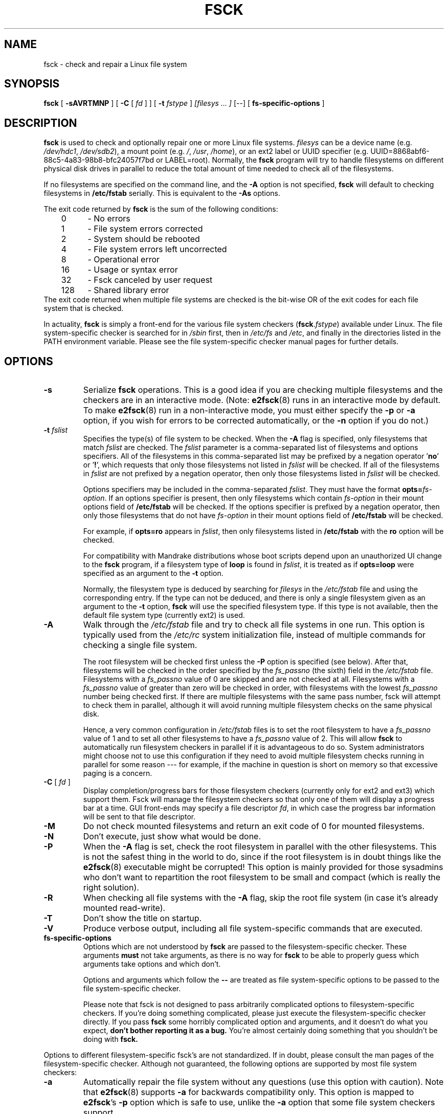 .\" -*- nroff -*-
.\" Copyright 1993, 1994, 1995 by Theodore Ts'o.  All Rights Reserved.
.\" This file may be copied under the terms of the GNU Public License.
.\" 
.TH FSCK 8 "February 2012" "E2fsprogs version 1.42.1"
.SH NAME
fsck \- check and repair a Linux file system
.SH SYNOPSIS
.B fsck
[
.B \-sAVRTMNP
]
[
.B \-C
[
.I fd
]
]
[
.B \-t
.I fstype
] 
.I [filesys ... ]
[\-\-] [
.B fs-specific-options
]
.SH DESCRIPTION
.B fsck
is used to check and optionally repair one or more Linux file systems.  
.I filesys
can be a device name (e.g.
.IR /dev/hdc1 ", " /dev/sdb2 ),
a mount point (e.g.
.IR / ", " /usr ", " /home ),
or an ext2 label or UUID specifier (e.g.
UUID=8868abf6-88c5-4a83-98b8-bfc24057f7bd or LABEL=root).  
Normally, the 
.B fsck 
program will try to handle filesystems on different physical disk drives 
in parallel to reduce the total amount of time needed to check all of the
filesystems.
.PP
If no filesystems are specified on the command line, and the 
.B \-A 
option is not specified, 
.B fsck
will default to checking filesystems in
.B /etc/fstab
serially.  This is equivalent to the 
.B \-As
options.
.PP
The exit code returned by
.B fsck
is the sum of the following conditions:
.br
\	0\	\-\ No errors
.br
\	1\	\-\ File system errors corrected
.br
\	2\	\-\ System should be rebooted
.br
\	4\	\-\ File system errors left uncorrected
.br
\	8\	\-\ Operational error
.br
\	16\	\-\ Usage or syntax error
.br
\	32\	\-\ Fsck canceled by user request
.br
\	128\	\-\ Shared library error
.br
The exit code returned when multiple file systems are checked 
is the bit-wise OR of the exit codes for each
file system that is checked.
.PP
In actuality,
.B fsck
is simply a front-end for the various file system checkers
(\fBfsck\fR.\fIfstype\fR) available under Linux.  The file
system-specific checker is searched for in
.I /sbin
first, then in
.I /etc/fs
and
.IR /etc ,
and finally in the directories listed in the PATH environment
variable.  Please see the file system-specific checker manual pages for
further details.
.SH OPTIONS
.TP
.B \-s
Serialize 
.B fsck 
operations.  This is a good idea if you are checking multiple
filesystems and the checkers are in an interactive mode.  (Note:
.BR e2fsck (8)
runs in an interactive mode by default.  To make 
.BR e2fsck (8)
run in a non-interactive mode, you must either specify the
.B \-p
or
.B \-a
option, if you wish for errors to be corrected automatically, or the 
.B \-n
option if you do not.)
.TP
.BI \-t " fslist"
Specifies the type(s) of file system to be checked.  When the
.B \-A 
flag is specified, only filesystems that match 
.I fslist
are checked.  The
.I fslist
parameter is a comma-separated list of filesystems and options
specifiers.  All of the filesystems in this comma-separated list may be
prefixed by a negation operator 
.RB ' no '
or 
.RB ' ! ',
which requests that only those filesystems not listed in
.I fslist
will be checked.  If all of the filesystems in 
.I fslist
are not prefixed by a negation operator, then only those filesystems
listed
in
.I fslist
will be checked.
.sp
Options specifiers may be included in the comma-separated
.IR fslist .
They must have the format 
.BI opts= fs-option\fR.
If an options specifier is present, then only filesystems which contain
.I fs-option
in their mount options field of 
.B /etc/fstab
will be checked.  If the options specifier is prefixed by a negation
operator, then only 
those filesystems that do not have
.I fs-option
in their mount options field of
.B /etc/fstab 
will be checked.
.sp
For example, if
.B opts=ro
appears in
.IR fslist ,
then only filesystems listed in
.B /etc/fstab 
with the
.B ro
option will be checked.
.sp
For compatibility with Mandrake distributions whose boot scripts
depend upon an unauthorized UI change to the
.B fsck
program, if a filesystem type of
.B loop
is found in
.IR fslist ,
it is treated as if
.B opts=loop
were specified as an argument to the
.B \-t
option.
.sp
Normally, the filesystem type is deduced by searching for
.I filesys
in the 
.I /etc/fstab 
file and using the corresponding entry.
If the type can not be deduced, and there is only a single filesystem 
given as an argument to the 
.B \-t 
option, 
.B fsck
will use the specified filesystem type.  If this type is not
available, then the default file system type (currently ext2) is used. 
.TP
.B \-A
Walk through the
.I /etc/fstab
file and try to check all file systems in one run.  This option is
typically used from the
.I /etc/rc
system initialization file, instead of multiple commands for checking
a single file system.
.sp
The root filesystem will be checked first unless the
.B \-P
option is specified (see below).  After that, 
filesystems will be checked in the order specified by the 
.I fs_passno 
(the sixth) field in the 
.I /etc/fstab
file.  
Filesystems with a 
.I fs_passno
value of 0 are skipped and are not checked at all.  Filesystems with a
.I fs_passno
value of greater than zero will be checked in order, 
with filesystems with the lowest
.I fs_passno 
number being checked first.
If there are multiple filesystems with the same pass number, 
fsck will attempt to check them in parallel, although it will avoid running 
multiple filesystem checks on the same physical disk.  
.sp
Hence, a very common configuration in 
.I /etc/fstab
files is to set the root filesystem to have a 
.I fs_passno
value of 1
and to set all other filesystems to have a
.I fs_passno
value of 2.  This will allow
.B fsck
to automatically run filesystem checkers in parallel if it is advantageous
to do so.  System administrators might choose
not to use this configuration if they need to avoid multiple filesystem
checks running in parallel for some reason --- for example, if the
machine in question is short on memory so that
excessive paging is a concern.
.TP
.B \-C\fR [ \fI "fd" \fR ]
Display completion/progress bars for those filesystem checkers (currently 
only for ext2 and ext3) which support them.   Fsck will manage the
filesystem checkers so that only one of them will display  
a progress bar at a time.  GUI front-ends may specify a file descriptor
.IR fd ,
in which case the progress bar information will be sent to that file descriptor.
.TP
.B \-M
Do not check mounted filesystems and return an exit code of 0
for mounted filesystems.
.TP
.B \-N
Don't execute, just show what would be done.
.TP
.B \-P
When the 
.B \-A
flag is set, check the root filesystem in parallel with the other filesystems.
This is not the safest thing in the world to do,
since if the root filesystem is in doubt things like the 
.BR e2fsck (8) 
executable might be corrupted!  This option is mainly provided
for those sysadmins who don't want to repartition the root
filesystem to be small and compact (which is really the right solution).
.TP
.B \-R
When checking all file systems with the
.B \-A
flag, skip the root file system (in case it's already mounted read-write).
.TP
.B \-T
Don't show the title on startup.
.TP
.B \-V
Produce verbose output, including all file system-specific commands
that are executed.
.TP
.B fs-specific-options
Options which are not understood by 
.B fsck 
are passed to the filesystem-specific checker.  These arguments
.B must
not take arguments, as there is no
way for 
.B fsck
to be able to properly guess which arguments take options and which
don't.
.IP
Options and arguments which follow the
.B \-\-
are treated as file system-specific options to be passed to the
file system-specific checker.
.IP
Please note that fsck is not
designed to pass arbitrarily complicated options to filesystem-specific
checkers.  If you're doing something complicated, please just
execute the filesystem-specific checker directly.  If you pass 
.B fsck
some horribly complicated option and arguments, and it doesn't do
what you expect, 
.B don't bother reporting it as a bug.
You're almost certainly doing something that you shouldn't be doing
with 
.BR fsck.
.PP
Options to different filesystem-specific fsck's are not standardized.
If in doubt, please consult the man pages of the filesystem-specific
checker.  Although not guaranteed, the following options are supported
by most file system checkers:
.TP
.B \-a
Automatically repair the file system without any questions (use
this option with caution).  Note that 
.BR e2fsck (8)
supports 
.B \-a
for backwards compatibility only.  This option is mapped to 
.BR e2fsck 's
.B \-p
option which is safe to use, unlike the 
.B \-a 
option that some file system checkers support.
.TP
.B \-n
For some filesystem-specific checkers, the 
.B \-n
option will cause the fs-specific fsck to avoid attempting to repair any 
problems, but simply report such problems to stdout.  This is however
not true for all filesystem-specific checkers.  In particular, 
.BR fsck.reiserfs (8)
will not report any corruption if given this option.
.BR fsck.minix (8)
does not support the 
.B \-n 
option at all.
.TP
.B \-r
Interactively repair the filesystem (ask for confirmations).  Note: It
is generally a bad idea to use this option if multiple fsck's are being
run in parallel.  Also note that this is 
.BR e2fsck 's
default behavior; it supports this option for backwards compatibility
reasons only.
.TP
.B \-y
For some filesystem-specific checkers, the 
.B \-y 
option will cause the fs-specific fsck to always attempt to fix any
detected filesystem corruption automatically.  Sometimes an expert may
be able to do better driving the fsck manually.  Note that 
.B not
all filesystem-specific checkers implement this option.  In particular 
.BR fsck.minix (8)
and
.BR fsck.cramfs (8)
does not support the
.B -y
option as of this writing.
.SH AUTHOR
Theodore Ts'o (tytso@mit.edu)
.SH FILES
.IR /etc/fstab .
.SH ENVIRONMENT VARIABLES
The
.B fsck
program's behavior is affected by the following environment variables:
.TP
.B FSCK_FORCE_ALL_PARALLEL
If this environment variable is set, 
.B fsck
will attempt to run all of the specified filesystems in parallel,
regardless of whether the filesystems appear to be on the same
device.  (This is useful for RAID systems or high-end storage systems
such as those sold by companies such as IBM or EMC.)
.TP
.B FSCK_MAX_INST
This environment variable will limit the maximum number of file system
checkers that can be running at one time.  This allows configurations
which have a large number of disks to avoid 
.B fsck
starting too many file system checkers at once, which might overload
CPU and memory resources available on the system.  If this value is
zero, then an unlimited number of processes can be spawned.  This is
currently the default, but future versions of
.B fsck
may attempt to automatically determine how many file system checks can
be run based on gathering accounting data from the operating system.
.TP
.B PATH
The 
.B PATH
environment variable is used to find file system checkers.  A set of
system directories are searched first: 
.BR /sbin ,
.BR /sbin/fs.d ,
.BR  /sbin/fs ,
.BR /etc/fs ,
and 
.BR /etc .
Then the set of directories found in the
.B PATH
environment are searched.
.TP
.B FSTAB_FILE
This environment variable allows the system administrator 
to override the standard location of the 
.B /etc/fstab
file.  It is also useful for developers who are testing
.BR fsck .
.SH SEE ALSO
.BR fstab (5),
.BR mkfs (8),
.BR fsck.ext2 (8)
or
.BR fsck.ext3 (8)
or
.BR e2fsck (8),
.BR cramfsck (8),
.BR fsck.minix (8),
.BR fsck.msdos (8),
.BR fsck.jfs (8),
.BR fsck.nfs (8),
.BR fsck.vfat (8),
.BR fsck.xfs (8),
.BR fsck.xiafs (8),
.BR reiserfsck (8).
